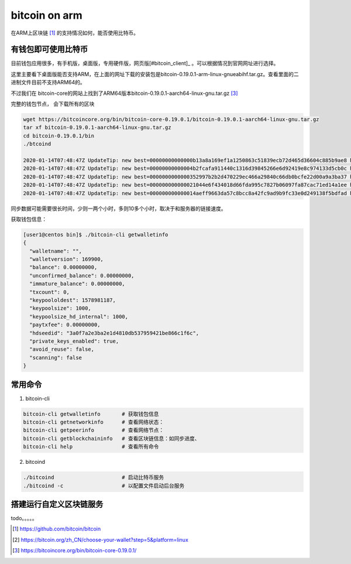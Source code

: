 *********************
bitcoin on arm
*********************

在ARM上区块链 [#bitcoin_project]_ 的支持情况如何，能否使用比特币。


有钱包即可使用比特币
==================================

目前钱包应用很多，有手机版，桌面版，专用硬件版，网页版[#bitcoin_client]_ 。可以根据情况到官网网址进行选择。

这里主要看下桌面版能否支持ARM，在上面的网址下载的安装包是bitcoin-0.19.0.1-arm-linux-gnueabihf.tar.gz。查看里面的二进制文件目前不支持ARM64的。

.. code-block: console

    [user1@centos bin]$ file bitcoind
    bitcoind: ELF 32-bit LSB shared object, ARM, version 1 (GNU/Linux), dynamically linked (uses shared libs), for GNU/Linux 3.2.0, BuildID[sha1]=898fff0cd7312aa245c99b1a61b288315c92e693, stripped
    [user1@centos bin]$

不过我们在 bitcoin-core的网站上找到了ARM64版本bitcoin-0.19.0.1-aarch64-linux-gnu.tar.gz [#bitcoin_arm64]_

完整的钱包节点， 会下载所有的区块

.. code-block:: console

    wget https://bitcoincore.org/bin/bitcoin-core-0.19.0.1/bitcoin-0.19.0.1-aarch64-linux-gnu.tar.gz
    tar xf bitcoin-0.19.0.1-aarch64-linux-gnu.tar.gz
    cd bitcoin-0.19.0.1/bin
    ./btcoind

    2020-01-14T07:48:47Z UpdateTip: new best=00000000000000b13a8a169ef1a1250863c51839ecb72d465d36604c885b9ae8 height=199421 version=0x00000001 log2_work=68.720938 tx=7203671 date='2012-09-18T18:38:26Z' progress=0.014558 cache=349.9MiB(2601800txo)
    2020-01-14T07:48:47Z UpdateTip: new best=00000000000004b2fcafa911440c1316d39845266e6d92419e8c974133d5cb0c height=199422 version=0x00000001 log2_work=68.720973 tx=7203691 date='2012-09-18T18:48:39Z' progress=0.014558 cache=349.9MiB(2601796txo)
    2020-01-14T07:48:47Z UpdateTip: new best=0000000000000352997b2b2d470229ec466a29840c66db0bcfe22d00a9a3ba37 height=199423 version=0x00000001 log2_work=68.721007 tx=7203853 date='2012-09-18T18:48:00Z' progress=0.014558 cache=349.9MiB(2601638txo)
    2020-01-14T07:48:47Z UpdateTip: new best=000000000000021044e6f434018d66fda995c7827b06097fa87cac71ed14a1ee height=199424 version=0x00000001 log2_work=68.721041 tx=7204193 date='2012-09-18T19:05:10Z' progress=0.014559 cache=349.9MiB(2601851txo)
    2020-01-14T07:48:47Z UpdateTip: new best=000000000000014aeff9663da57c8bcc8a42fc9ad9b9fc33e0d249138f5bdfad height=199425 version=0x00000002 log2_work=68.721075 tx=7204705 date='2012-09-18T19:28:45Z' progress=0.014560 cache=349.9MiB(2601821txo)

同步数据可能需要很长时间，少则一两个小时，多则10多个小时，取决于和服务器的链接速度。

获取钱包信息：

.. code-block:: console

    [user1@centos bin]$ ./bitcoin-cli getwalletinfo
    {
      "walletname": "",
      "walletversion": 169900,
      "balance": 0.00000000,
      "unconfirmed_balance": 0.00000000,
      "immature_balance": 0.00000000,
      "txcount": 0,
      "keypoololdest": 1578981187,
      "keypoolsize": 1000,
      "keypoolsize_hd_internal": 1000,
      "paytxfee": 0.00000000,
      "hdseedid": "3a0f7a2e3ba2e1d4810db537959421be866c1f6c",
      "private_keys_enabled": true,
      "avoid_reuse": false,
      "scanning": false
    }


常用命令
================================

1. bitcoin-cli

.. code-block:: shell

    bitcoin-cli getwalletinfo       # 获取钱包信息
    bitcoin-cli getnetworkinfo      # 查看网络状态：
    bitcoin-cli getpeerinfo         # 查看网络节点：
    bitcoin-cli getblockchaininfo   # 查看区块链信息：如同步进度、
    bitcoin-cli help                # 查看所有命令

2. bitcoind

.. code-block:: shell

    ./bitcoind                      # 启动比特币服务
    ./bitcoind -c                   # 以配置文件启动后台服务

搭建运行自定义区块链服务
=================================

todo。。。。。



.. [#bitcoin_project] https://github.com/bitcoin/bitcoin
.. [#bitcoin_client] https://bitcoin.org/zh_CN/choose-your-wallet?step=5&platform=linux
.. [#bitcoin_arm64] https://bitcoincore.org/bin/bitcoin-core-0.19.0.1/


